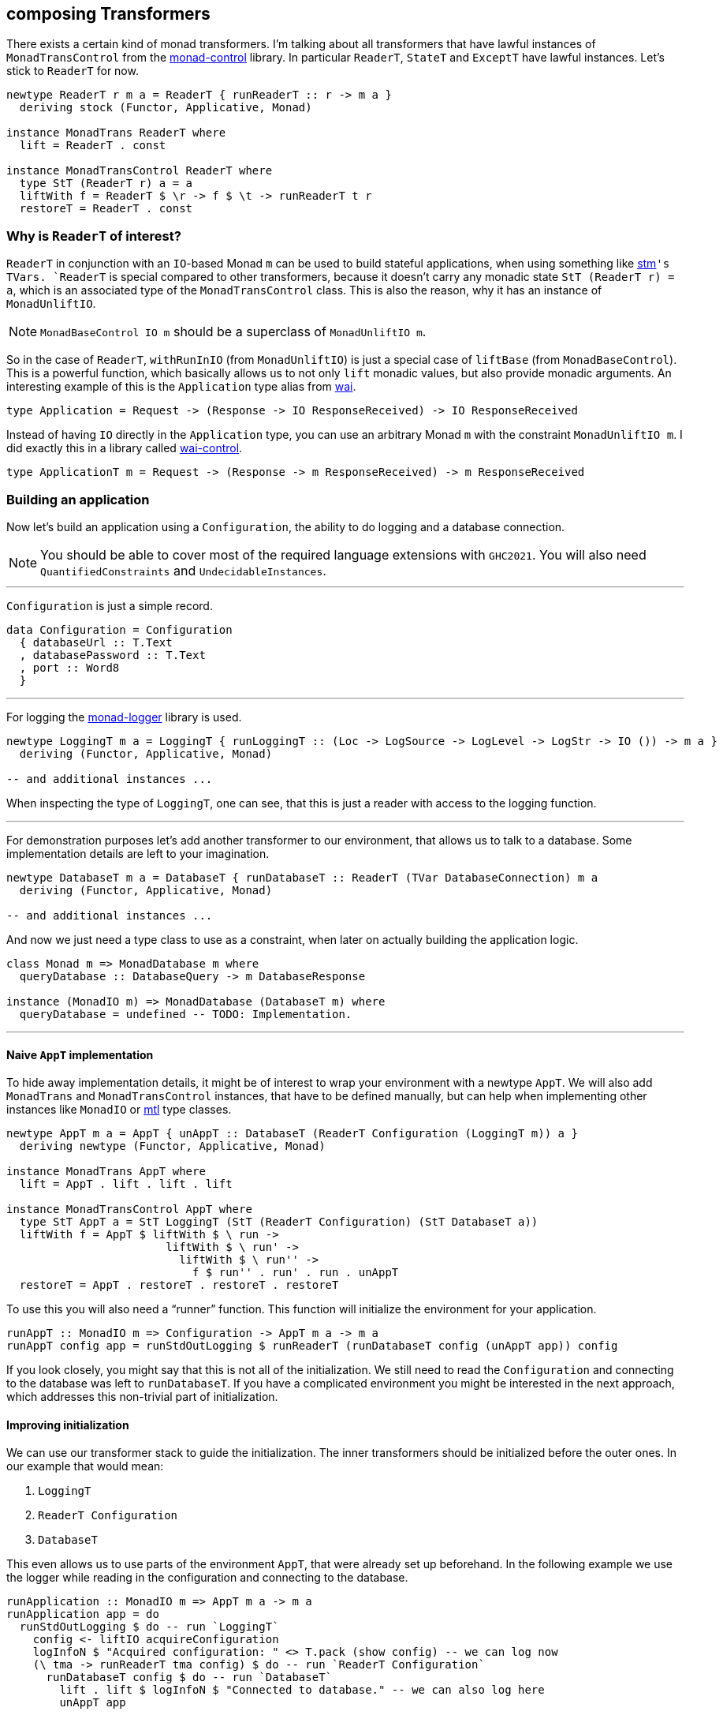 == composing Transformers

There exists a certain kind of monad transformers.
I`'m talking about all transformers that have lawful instances of `MonadTransControl` from the https://hackage.haskell.org/package/monad-control[monad-control] library.
In particular `ReaderT`, `StateT` and `ExceptT` have lawful instances.
Let`'s stick to `ReaderT` for now.

[source,haskell]
----
newtype ReaderT r m a = ReaderT { runReaderT :: r -> m a }
  deriving stock (Functor, Applicative, Monad)

instance MonadTrans ReaderT where
  lift = ReaderT . const

instance MonadTransControl ReaderT where
  type StT (ReaderT r) a = a
  liftWith f = ReaderT $ \r -> f $ \t -> runReaderT t r
  restoreT = ReaderT . const
----

=== Why is `ReaderT` of interest?
`ReaderT` in conjunction with an ``IO``-based Monad `m` can be used to build stateful applications, when using something like https://hackage.haskell.org/package/stm[stm]`'s ``TVar``s.
`ReaderT` is special compared to other transformers, because it doesn`'t carry any monadic state `StT (ReaderT r) = a`, which is an associated type of the `MonadTransControl` class.
This is also the reason, why it has an instance of `MonadUnliftIO`.

NOTE: `MonadBaseControl IO m` should be a superclass of `MonadUnliftIO m`.

So in the case of `ReaderT`, `withRunInIO` (from `MonadUnliftIO`) is just a special case of `liftBase` (from `MonadBaseControl`).
This is a powerful function, which basically allows us to not only `lift` monadic values, but also provide monadic arguments.
An interesting example of this is the `Application` type alias from https://hackage.haskell.org/package/wai[wai].

[source,haskell]
----
type Application = Request -> (Response -> IO ResponseReceived) -> IO ResponseReceived
----

Instead of having `IO` directly in the `Application` type, you can use an arbitrary Monad `m` with the constraint `MonadUnliftIO m`.
I did exactly this in a library called https://hackage.haskell.org/package/wai-control[wai-control].

[source,haskell]
----
type ApplicationT m = Request -> (Response -> m ResponseReceived) -> m ResponseReceived
----

=== Building an application
Now let`'s build an application using a `Configuration`, the ability to do logging and a database connection.

NOTE: You should be able to cover most of the required language extensions with `GHC2021`.
You will also need `QuantifiedConstraints` and `UndecidableInstances`.

'''

`Configuration` is just a simple record.

[source,haskell]
----
data Configuration = Configuration
  { databaseUrl :: T.Text
  , databasePassword :: T.Text
  , port :: Word8
  }
----

'''

For logging the https://hackage.haskell.org/package/monad-logger[monad-logger] library is used.

[source,haskell]
----
newtype LoggingT m a = LoggingT { runLoggingT :: (Loc -> LogSource -> LogLevel -> LogStr -> IO ()) -> m a }
  deriving (Functor, Applicative, Monad)

-- and additional instances ...
----

When inspecting the type of `LoggingT`, one can see, that this is just a reader with access to the logging function.

'''

For demonstration purposes let`'s add another transformer to our environment, that allows us to talk to a database.
Some implementation details are left to your imagination.

[source,haskell]
----
newtype DatabaseT m a = DatabaseT { runDatabaseT :: ReaderT (TVar DatabaseConnection) m a
  deriving (Functor, Applicative, Monad)

-- and additional instances ...
----

And now we just need a type class to use as a constraint, when later on actually building the application logic.

[source,haskell]
----
class Monad m => MonadDatabase m where
  queryDatabase :: DatabaseQuery -> m DatabaseResponse

instance (MonadIO m) => MonadDatabase (DatabaseT m) where
  queryDatabase = undefined -- TODO: Implementation.
----

'''

==== Naive `AppT` implementation
To hide away implementation details, it might be of interest to wrap your environment with a newtype `AppT`.
We will also add `MonadTrans` and `MonadTransControl` instances, that have to be defined manually, but can help when implementing other instances like `MonadIO` or https://hackage.haskell.org/package/mtl[mtl] type classes.

[source,haskell]
----
newtype AppT m a = AppT { unAppT :: DatabaseT (ReaderT Configuration (LoggingT m)) a }
  deriving newtype (Functor, Applicative, Monad)

instance MonadTrans AppT where
  lift = AppT . lift . lift . lift

instance MonadTransControl AppT where
  type StT AppT a = StT LoggingT (StT (ReaderT Configuration) (StT DatabaseT a))
  liftWith f = AppT $ liftWith $ \ run ->
                        liftWith $ \ run' ->
                          liftWith $ \ run'' ->
                            f $ run'' . run' . run . unAppT
  restoreT = AppT . restoreT . restoreT . restoreT
----

To use this you will also need a "`runner`" function.
This function will initialize the environment for your application.

[source,haskell]
----
runAppT :: MonadIO m => Configuration -> AppT m a -> m a
runAppT config app = runStdOutLogging $ runReaderT (runDatabaseT config (unAppT app)) config
----

If you look closely, you might say that this is not all of the initialization.
We still need to read the `Configuration` and connecting to the database was left to `runDatabaseT`.
If you have a complicated environment you might be interested in the next approach, which addresses this non-trivial part of initialization.

==== Improving initialization
We can use our transformer stack to guide the initialization.
The inner transformers should be initialized before the outer ones.
In our example that would mean:

1. `LoggingT`
2. `ReaderT Configuration`
3. `DatabaseT`

This even allows us to use parts of the environment `AppT`, that were already set up beforehand.
In the following example we use the logger while reading in the configuration and connecting to the database.

[source,haskell]
----
runApplication :: MonadIO m => AppT m a -> m a
runApplication app = do
  runStdOutLogging $ do -- run `LoggingT`
    config <- liftIO acquireConfiguration
    logInfoN $ "Acquired configuration: " <> T.pack (show config) -- we can log now
    (\ tma -> runReaderT tma config) $ do -- run `ReaderT Configuration`
      runDatabaseT config $ do -- run `DatabaseT`
        lift . lift $ logInfoN $ "Connected to database." -- we can also log here
        unAppT app

acquireConfiguration :: IO Configuration
acquireConfiguration = undefined -- TODO: Implementation.
----

If you just want something functional and are a proponent of simple Haskell you can stop here.
This is already looking pretty good, but we can do even better.

Let me show you, where this can be improved.

===== ``AppT```'s instances
To use the environment you will have to provide a few instances.

[source,haskell]
----
instance (MonadIO m) => MonadLogger (AppT m) where
  monadLoggerLog loc src level msg = AppT . lift . lift $ monadLoggerLog loc src level msg

instance (Monad m) => MonadReader Configuration (AppT m) where
  ask = AppT $ lift ask
  local f ma = AppT $ liftWith $ \ run -> local f $ run $ unAppT ma

instance (Monad m) => MonadDatabase (AppT m) where
  queryDatabase = AppT . queryDatabase
----

This is quite annoying.
If you add another transformer to the stack, you will have to manually add the ``lift``ing to each method.
Only instances of the outer most transformer can be used for deriving (`DatabaseT` in this case).

===== Using methods during initialization
We were able to use `logInfoN` during the initialization.
Unfortunately we still have to remember to `lift` the method call, unless each transformer in our stack provides a `MonadLogger` instance.

For a more complicated setup it might become hard to track all the ``lift``s and sometimes we might even need to use `liftWith` from `MonadTransControl`.

It would be nice to also have a `MonadLogger m` constraint on `runDatabaseT`.
So we basically want to be able to use the full power of each transformer, right after we set it up.

=== Actually composing transformers
Until now, we have applied transformers on monads to generate a new monad from an existing one.
We can also compose two transformers and generate a new transformer with `ComposeT`.

[source,haskell]
----
newtype ComposeT
  (t1 :: (Type -> Type) -> Type -> Type)
  (t2 :: (Type -> Type) -> Type -> Type)
  (m :: Type -> Type)
  (a :: Type)
    = ComposeT { unComposeT :: t1 (t2 m) a }
  deriving newtype (Applicative, Functor, Monad)
----

Now we have to be clever about adding some instances to `ComposeT`.

Some canonical instances would include `MonadTrans`, `MonadTransControl`, `MonadIO`, `MonadBase`, `MonadBaseControl` and maybe a few more like `MonadThrow` and `MonadCatch`.
All of these canonical instances can be implemented, as long as `t1` and `t2` implement `MonadTransControl`.
These instances just lift into the base monad `m`.

TIP: You can find those canonical implementations https://github.com/jumper149/homepage/blob/cc1ae6fb717feeafa0f848c26b957b32af09477d/src/Control/Monad/Trans/Compose.hs[here] for example.

Then there are also our own semantically important instances, which we have to be especially careful with.
Let`'s look at the example of `MonadLogger`:

[source,haskell]
----
-- | Default instance.
instance {-# OVERLAPPABLE #-} (Monad (t1 (t2 m)), MonadTrans t1, MonadLogger (t2 m)) => MonadLogger (ComposeT t1 t2 m) where
  monadLoggerLog loc logSource logLevel = ComposeT . lift . monadLoggerLog loc logSource logLevel

-- | Override the default instance, whenever `LoggingT` is used in a transformer stack.
instance {-# OVERLAPPING #-} MonadIO (t2 m) => MonadLogger (ComposeT LoggingT t2 m) where
  monadLoggerLog loc logSource logLevel = ComposeT . monadLoggerLog loc logSource logLevel
----

With this setup we can `lift` instances through our entire transformer stack, from the point they are initialized at.

The same overlapping style, using ``MonadTrans``/``MonadTransControl`` should be used for `MonadReader Configuration` and `MonadDatabase`

This recursive instance lookup will be useful to us, because now we don`'t have to keep track of `lift`/`liftWith` throughout our transformer stack anymore.

==== Deriving to the rescue
We did all of this with the premise, that deriving would improve.
After we have set up our `ComposeT`, we can derive everything we want for `AppT`.
And now we can easily add another layer to our transformer stack without changing any of the other instances.

We can also leave out some instances like `MonadIO` for example, that we needed during initialization, but don`'t want as part of our environment.

NOTE: I am not a huge fan of `MonadIO`, because `MonadBase IO` does the job as well.

[source,haskell]
----
type (|.) = ComposeT

newtype AppT m a = AppT { unAppT :: (DatabaseT |. ReaderT Configuration |. LoggingT |. IdentityT) m a }
  deriving newtype (Applicative, Functor, Monad)
  deriving newtype (MonadBase b, MonadBaseControl b)
  deriving newtype (MonadTrans, MonadTransControl)
  deriving newtype (MonadLogger)
  deriving newtype (MonadReader Configuration)
  deriving newtype (MonadDatabase)
----

We need `IdentityT` at the end of our transformer stack, so that our "`non-default`" instance of `LoggingT` is inferred.

==== Initializing in style
Now we can finally use any class, as soon as we want.
Let`'s reimplement our initialization.

[source,haskell]
----
(|.) :: (t1 (t2 m) a -> t2 m a)
     -> (t2 m a -> m a)
     -> ((t1 |. t2) m a -> m a)
(|.) runT1 runT2 = runT2 . runT1 . unComposeT

runApplication :: (MonadIO m, MonadBaseControl IO m) => AppT m a -> m a
runApplication app = do

  let

    runConfigured tma = do
      logInfoN "Reading configuration."
      config <- liftIO acquireConfiguration
      logInfoN $ "Acquired configuration: " <> T.pack (show config)
      runReaderT tma config

    runDatabaseT' tma = do
      config <- ask
      logInfoN "Connect to the database."
      -- Now we can even have a `MonadLogger m` constraint on `runDatabaseT`.
      runDatabaseT config tma

  runDatabaseT' |. runConfigured |. runStdOutLogging |. runIdentityT $ unAppT app
----

We finally arrived at a solution, that allows us to easily compose each step of initialization and also comfortably derives our instances for us.

=== References
I personally use this kind of transformer stack for my https://github.com/jumper149/homepage[homepage].

Since `ComposeT` has quite a few canonical instances, it would be sensible to add `ComposeT` to the transformers library.

CAUTION: https://hackage.haskell.org/package/mmorph[mmorph] also implements `ComposeT`, but the instances are a bit different!

I am also using a standalone https://github.com/jumper149/homepage/blob/cc1ae6fb717feeafa0f848c26b957b32af09477d/src/Control/Monad/Trans/Compose.hs[module] just for `ComposeT`.
For the project specific instances I then use a https://github.com/jumper149/homepage/blob/cc1ae6fb717feeafa0f848c26b957b32af09477d/src/Homepage/Application/Compose.hs#L18[newtype `(|.)`].
I try to keep https://github.com/jumper149/homepage/blob/cc1ae6fb717feeafa0f848c26b957b32af09477d/src/Homepage/Application/Configured.hs[class definitions] separated from the rest.
And then finally I can spin up my https://github.com/jumper149/homepage/blob/cc1ae6fb717feeafa0f848c26b957b32af09477d/src/Homepage/Application.hs[application].
